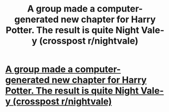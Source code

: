 #+TITLE: A group made a computer-generated new chapter for Harry Potter. The result is quite Night Vale-y (crosspost r/nightvale)

* [[http://botnik.org/content/harry-potter.html][A group made a computer-generated new chapter for Harry Potter. The result is quite Night Vale-y (crosspost r/nightvale)]]
:PROPERTIES:
:Author: wille179
:Score: 0
:DateUnix: 1513311057.0
:DateShort: 2017-Dec-15
:END:
